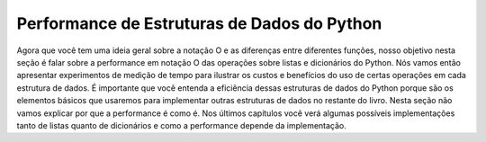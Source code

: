 ..  Copyright (C)  Brad Miller, David Ranum
    This work is licensed under the Creative Commons Attribution-NonCommercial-ShareAlike 4.0 International License. To view a copy of this license, visit http://creativecommons.org/licenses/by-nc-sa/4.0/.


Performance de Estruturas de Dados do Python
--------------------------------------------

Agora que você tem uma ideia geral sobre a notação O
e as diferenças entre diferentes funções, nosso objetivo nesta 
seção é falar sobre a performance em notação O das operações sobre
listas e dicionários do Python. Nós vamos então apresentar experimentos
de medição de tempo para ilustrar os custos e benefícios do uso de certas
operações em cada estrutura de dados. É importante que você entenda
a eficiência dessas estruturas de dados do Python porque são os elementos
básicos que usaremos para implementar outras estruturas de dados no 
restante do livro. Nesta seção não vamos explicar por que 
a performance é como é. Nos últimos capítulos você verá algumas
possíveis implementações tanto de listas quanto de dicionários e como a
performance depende da implementação.
